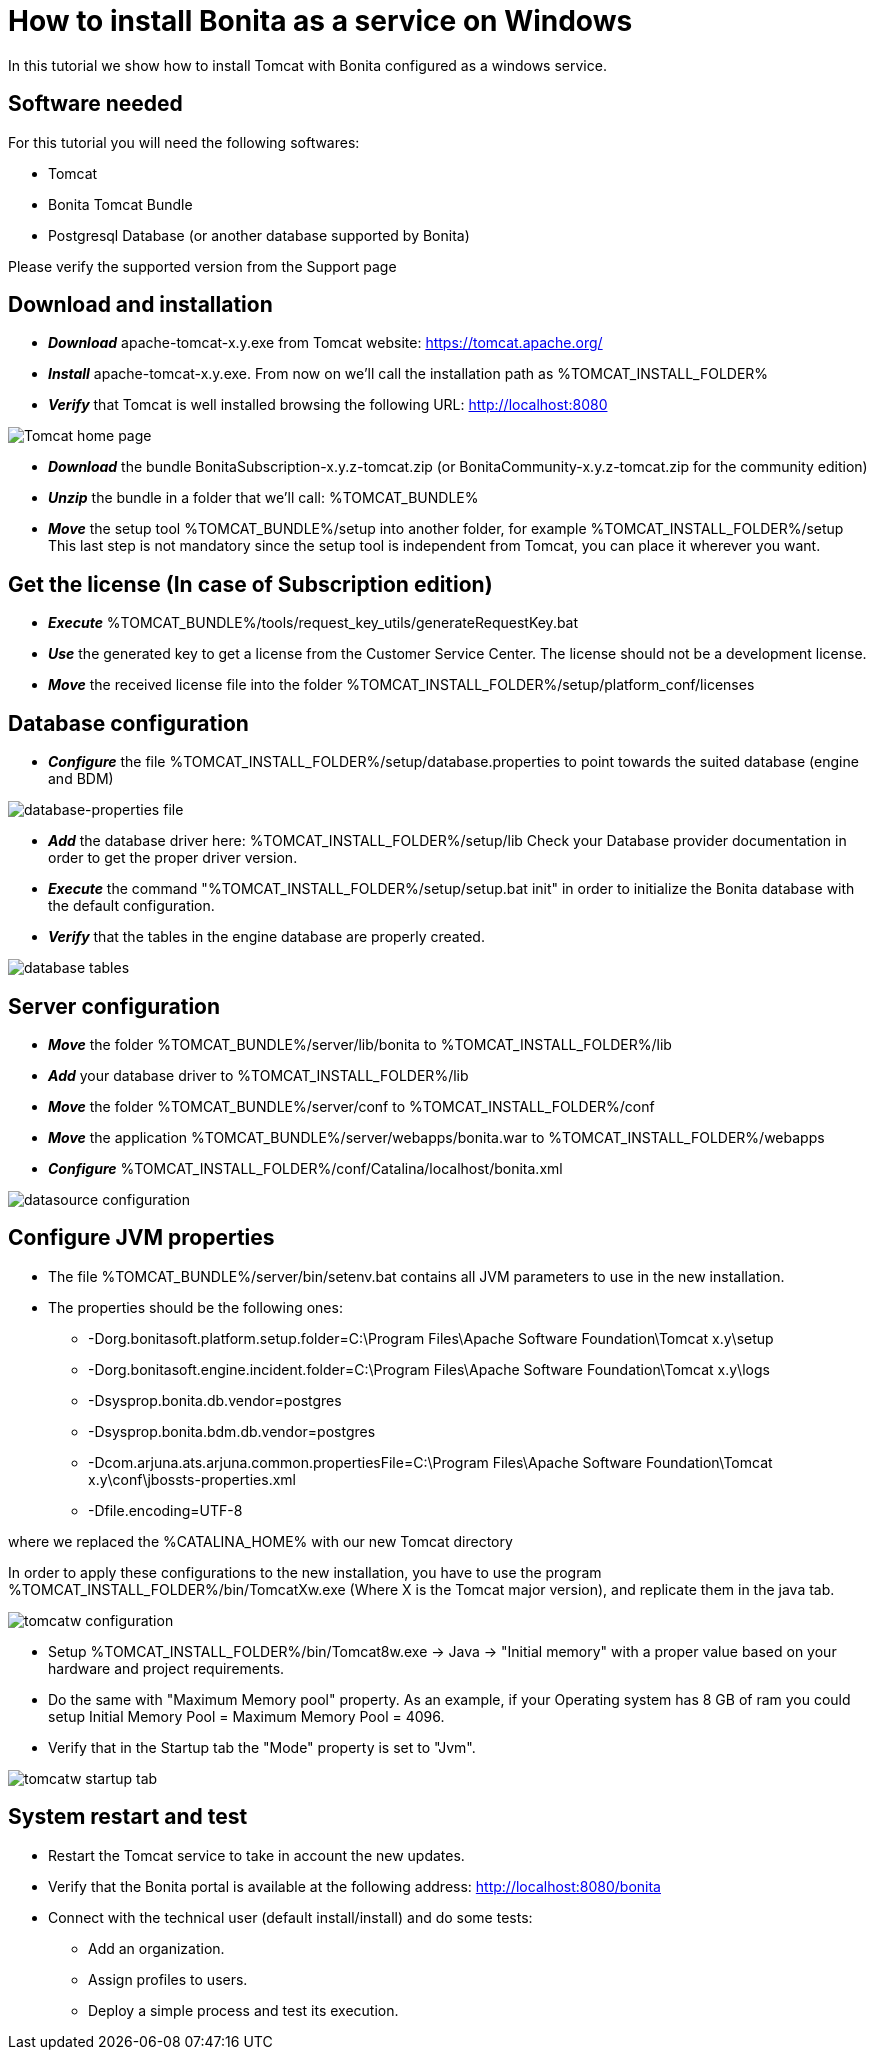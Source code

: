 = How to install Bonita as a service on Windows
:description: In this tutorial we show how to install Tomcat with Bonita configured as a windows service.

In this tutorial we show how to install Tomcat with Bonita configured as a windows service.

== Software needed

For this tutorial you will need the following softwares:

* Tomcat
* Bonita Tomcat Bundle
* Postgresql Database (or another database supported by Bonita)

Please verify the supported version from the Support page

== Download and installation

* *_Download_* apache-tomcat-x.y.exe from Tomcat website: https://tomcat.apache.org/
* *_Install_* apache-tomcat-x.y.exe. From now on we'll call the installation path as %TOMCAT_INSTALL_FOLDER%
* *_Verify_* that Tomcat is well installed browsing the following URL: http://localhost:8080

image::images/bonita-as-windows-service/tomcatHome.png[Tomcat home page]

* *_Download_* the bundle BonitaSubscription-x.y.z-tomcat.zip (or BonitaCommunity-x.y.z-tomcat.zip for the community edition)
* *_Unzip_* the bundle in a folder that we'll call: %TOMCAT_BUNDLE%
* *_Move_* the setup tool %TOMCAT_BUNDLE%/setup into another folder, for example %TOMCAT_INSTALL_FOLDER%/setup
This last step is not mandatory since the setup tool is independent from Tomcat, you can place it wherever you want.

== Get the license (In case of Subscription edition)

* *_Execute_* %TOMCAT_BUNDLE%/tools/request_key_utils/generateRequestKey.bat
* *_Use_* the generated key to get a license from the Customer Service Center. The license should not be a development license.
* *_Move_* the received license file into the folder %TOMCAT_INSTALL_FOLDER%/setup/platform_conf/licenses

== Database configuration

* *_Configure_* the file %TOMCAT_INSTALL_FOLDER%/setup/database.properties to point towards the suited database (engine and BDM)

image::images/bonita-as-windows-service/databaseProperties.png[database-properties file]

* *_Add_* the database driver here: %TOMCAT_INSTALL_FOLDER%/setup/lib
Check your Database provider documentation in order to get the proper driver version.
* *_Execute_* the command "%TOMCAT_INSTALL_FOLDER%/setup/setup.bat init" in order to initialize the Bonita database with the default configuration.
* *_Verify_* that the tables in the engine database are properly created.

image::images/bonita-as-windows-service/postgresTables.png[database tables]

== Server configuration

* *_Move_* the folder %TOMCAT_BUNDLE%/server/lib/bonita to %TOMCAT_INSTALL_FOLDER%/lib
* *_Add_* your database driver to %TOMCAT_INSTALL_FOLDER%/lib
* *_Move_* the folder %TOMCAT_BUNDLE%/server/conf to %TOMCAT_INSTALL_FOLDER%/conf
* *_Move_* the application %TOMCAT_BUNDLE%/server/webapps/bonita.war to %TOMCAT_INSTALL_FOLDER%/webapps
* *_Configure_* %TOMCAT_INSTALL_FOLDER%/conf/Catalina/localhost/bonita.xml

image::images/bonita-as-windows-service/bonitaXml.png[datasource configuration]

== Configure JVM properties

* The file %TOMCAT_BUNDLE%/server/bin/setenv.bat contains all JVM parameters to use in the new installation.
* The properties should be the following ones:
 ** -Dorg.bonitasoft.platform.setup.folder=C:\Program Files\Apache Software Foundation\Tomcat x.y\setup
 ** -Dorg.bonitasoft.engine.incident.folder=C:\Program Files\Apache Software Foundation\Tomcat x.y\logs
 ** -Dsysprop.bonita.db.vendor=postgres
 ** -Dsysprop.bonita.bdm.db.vendor=postgres
 ** -Dcom.arjuna.ats.arjuna.common.propertiesFile=C:\Program Files\Apache Software Foundation\Tomcat x.y\conf\jbossts-properties.xml
 ** -Dfile.encoding=UTF-8

where we replaced the %CATALINA_HOME% with our new Tomcat directory

In order to apply these configurations to the new installation, you have to use the program %TOMCAT_INSTALL_FOLDER%/bin/TomcatXw.exe (Where X is the Tomcat major version), and replicate them in the java tab.

image::images/bonita-as-windows-service/tomcatw.png[tomcatw configuration]

* Setup %TOMCAT_INSTALL_FOLDER%/bin/Tomcat8w.exe \-> Java \-> "Initial memory" with a proper value based on your hardware and project requirements.
* Do the same with "Maximum Memory pool" property.
As an example, if your Operating system has 8 GB of ram you could setup Initial Memory Pool = Maximum Memory Pool = 4096.
* Verify that in the Startup tab the "Mode" property is set to "Jvm".

image::images/bonita-as-windows-service/tomcatWStartup.png[tomcatw startup tab]

== System restart and test

* Restart the Tomcat service to take in account the new updates.
* Verify that the Bonita portal is available at the following address:
http://localhost:8080/bonita
* Connect with the technical user (default install/install) and do some tests:
 ** Add an organization.
 ** Assign profiles to users.
 ** Deploy a simple process and test its execution.
